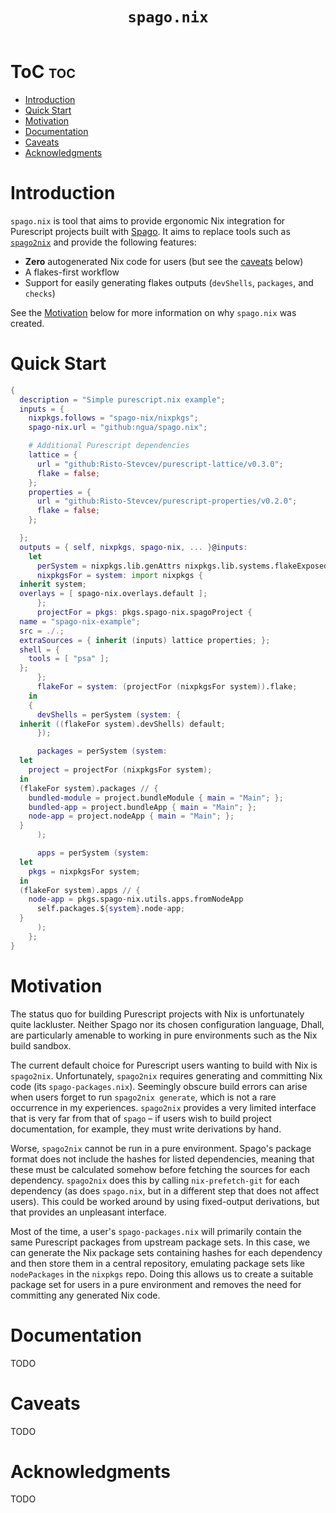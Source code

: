 # Created 2022-09-02 Fri 18:58
#+title: ~spago.nix~
#+export_file_name: ../README.org

* ToC                                                                   :toc:
- [[#introduction][Introduction]]
- [[#quick-start][Quick Start]]
- [[#motivation][Motivation]]
- [[#documentation][Documentation]]
- [[#caveats][Caveats]]
- [[#acknowledgments][Acknowledgments]]

* Introduction
~spago.nix~ is tool that aims to provide ergonomic Nix integration for Purescript projects built with [[https:github.com/purescript/spago][Spago]]. It aims to replace tools such as [[https:github.com/justinwoo/spago2nix][~spago2nix~]] and provide the following features:

- *Zero* autogenerated Nix code for users (but see the [[#caveats][caveats]] below)
- A flakes-first workflow
- Support for easily generating flakes outputs (~devShells~, ~packages~, and ~checks~)

See the [[#motivation][Motivation]] below for more information on why ~spago.nix~ was created.

* Quick Start
#+begin_src nix
  {
    description = "Simple purescript.nix example";
    inputs = {
      nixpkgs.follows = "spago-nix/nixpkgs";
      spago-nix.url = "github:ngua/spago.nix";

      # Additional Purescript dependencies
      lattice = {
        url = "github:Risto-Stevcev/purescript-lattice/v0.3.0";
        flake = false;
      };
      properties = {
        url = "github:Risto-Stevcev/purescript-properties/v0.2.0";
        flake = false;
      };

    };
    outputs = { self, nixpkgs, spago-nix, ... }@inputs:
      let
        perSystem = nixpkgs.lib.genAttrs nixpkgs.lib.systems.flakeExposed;
        nixpkgsFor = system: import nixpkgs {
  	inherit system;
  	overlays = [ spago-nix.overlays.default ];
        };
        projectFor = pkgs: pkgs.spago-nix.spagoProject {
  	name = "spago-nix-example";
  	src = ./.;
  	extraSources = { inherit (inputs) lattice properties; };
  	shell = {
  	  tools = [ "psa" ];
  	};
        };
        flakeFor = system: (projectFor (nixpkgsFor system)).flake;
      in
      {
        devShells = perSystem (system: {
  	inherit ((flakeFor system).devShells) default;
        });

        packages = perSystem (system:
  	let
  	  project = projectFor (nixpkgsFor system);
  	in
  	(flakeFor system).packages // {
  	  bundled-module = project.bundleModule { main = "Main"; };
  	  bundled-app = project.bundleApp { main = "Main"; };
  	  node-app = project.nodeApp { main = "Main"; };
  	}
        );

        apps = perSystem (system:
  	let
  	  pkgs = nixpkgsFor system;
  	in
  	(flakeFor system).apps // {
  	  node-app = pkgs.spago-nix.utils.apps.fromNodeApp
  	    self.packages.${system}.node-app;
  	}
        );
      };
  }
#+end_src

* Motivation
The status quo for building Purescript projects with Nix is unfortunately quite lackluster. Neither Spago nor its chosen configuration language, Dhall, are particularly amenable to working in pure environments such as the Nix build sandbox.

The current default choice for Purescript users wanting to build with Nix is ~spago2nix~. Unfortunately, ~spago2nix~ requires generating and committing Nix code (its ~spago-packages.nix~). Seemingly obscure build errors can arise when users forget to run ~spago2nix generate~, which is not a rare occurrence in my experiences. ~spago2nix~ provides a very limited interface that is very far from that of ~spago~ -- if users wish to build project documentation, for example, they must write derivations by hand.

Worse, ~spago2nix~ cannot be run in a pure environment. Spago's package format does not include the hashes for listed dependencies, meaning that these must be calculated somehow before fetching the sources for each dependency. ~spago2nix~ does this by calling ~nix-prefetch-git~ for each dependency (as does ~spago.nix~, but in a different step that does not affect users). This could be worked around by using fixed-output derivations, but that provides an unpleasant interface.

Most of the time, a user's ~spago-packages.nix~ will primarily contain the same Purescript packages from upstream package sets. In this case, we can generate the Nix package sets containing hashes for each dependency and then store them in a central repository, emulating package sets like ~nodePackages~ in the ~nixpkgs~ repo. Doing this allows us to create a suitable package set for users in a pure environment and removes the need for committing any generated Nix code.

* Documentation
TODO

* Caveats
TODO

* Acknowledgments
TODO
